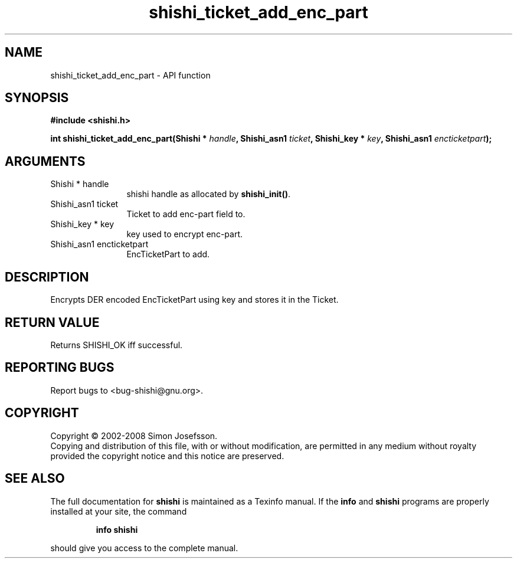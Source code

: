 .\" DO NOT MODIFY THIS FILE!  It was generated by gdoc.
.TH "shishi_ticket_add_enc_part" 3 "0.0.39" "shishi" "shishi"
.SH NAME
shishi_ticket_add_enc_part \- API function
.SH SYNOPSIS
.B #include <shishi.h>
.sp
.BI "int shishi_ticket_add_enc_part(Shishi * " handle ", Shishi_asn1 " ticket ", Shishi_key * " key ", Shishi_asn1 " encticketpart ");"
.SH ARGUMENTS
.IP "Shishi * handle" 12
shishi handle as allocated by \fBshishi_init()\fP.
.IP "Shishi_asn1 ticket" 12
Ticket to add enc\-part field to.
.IP "Shishi_key * key" 12
key used to encrypt enc\-part.
.IP "Shishi_asn1 encticketpart" 12
EncTicketPart to add.
.SH "DESCRIPTION"
Encrypts DER encoded EncTicketPart using key and stores it in the
Ticket.
.SH "RETURN VALUE"
Returns SHISHI_OK iff successful.
.SH "REPORTING BUGS"
Report bugs to <bug-shishi@gnu.org>.
.SH COPYRIGHT
Copyright \(co 2002-2008 Simon Josefsson.
.br
Copying and distribution of this file, with or without modification,
are permitted in any medium without royalty provided the copyright
notice and this notice are preserved.
.SH "SEE ALSO"
The full documentation for
.B shishi
is maintained as a Texinfo manual.  If the
.B info
and
.B shishi
programs are properly installed at your site, the command
.IP
.B info shishi
.PP
should give you access to the complete manual.
